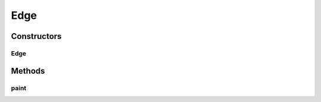 .. java:import:: java.util Collection

.. java:import:: javax.swing JPopupMenu

.. java:import:: ca.nengo.ui.lib Style.NengoStyle

.. java:import:: ca.nengo.ui.lib.actions ActionException

.. java:import:: ca.nengo.ui.lib.actions StandardAction

.. java:import:: ca.nengo.ui.lib.util.menus PopupMenuBuilder

.. java:import:: ca.nengo.ui.lib.world DroppableX

.. java:import:: ca.nengo.ui.lib.world Interactable

.. java:import:: ca.nengo.ui.lib.world WorldObject

.. java:import:: ca.nengo.ui.lib.world WorldObject.Listener

.. java:import:: ca.nengo.ui.lib.world WorldObject.Property

.. java:import:: ca.nengo.ui.lib.world.elastic ElasticEdge

.. java:import:: ca.nengo.ui.lib.world.piccolo WorldGroundImpl

.. java:import:: ca.nengo.ui.lib.world.piccolo WorldObjectImpl

.. java:import:: ca.nengo.ui.lib.world.piccolo.primitives PXEdge

.. java:import:: edu.umd.cs.piccolo.util PPaintContext

Edge
====

.. java:package:: ca.nengo.ui.lib.objects.lines
   :noindex:

.. java:type::  class Edge extends ElasticEdge

   This edge is only visible when the LineEndWell is visible or the LineEnd is connected

   :author: Shu Wu

Constructors
------------
Edge
^^^^

.. java:constructor:: public Edge(LineWell startNode, LineConnector endNode, double length)
   :outertype: Edge

Methods
-------
paint
^^^^^

.. java:method:: @Override protected void paint(PPaintContext paintContext)
   :outertype: Edge

